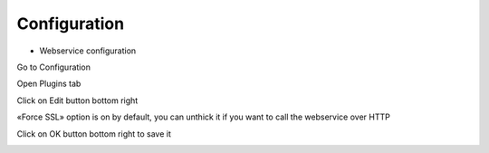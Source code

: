 Configuration
=============

* Webservice configuration

Go to Configuration

.. image:: images/webservice-configuration.png
   :alt: Picture of Configuration icon in FusionDirectory

Open Plugins tab

.. image:: images/webservice-plugins-tab.png
   :alt: Picture of Plugins tab in FusionDirectory

Click on Edit button bottom right

.. image:: images/webservice-edit-button.png
   :alt: Picture of Edit button in FusionDirectory
   
«Force SSL» option is on by default, you can unthick it if you want to call the webservice over HTTP

.. image:: images/webservice-force-ssl.png
   :alt: Picture of Websecrice configuration tab in FusionDirectory
   
Click on OK button bottom right to save it         

.. image:: images/webservice-ok-button.png
   :alt: Picture of OK button in FusionDirectory

